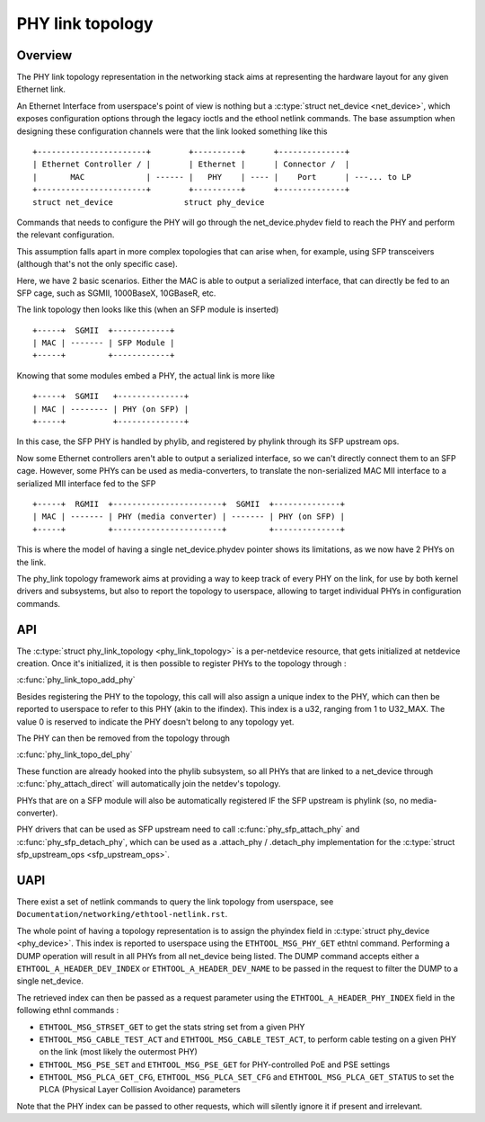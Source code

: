 .. SPDX-License-Identifier: GPL-2.0

=================
PHY link topology
=================

Overview
========

The PHY link topology representation in the networking stack aims at representing
the hardware layout for any given Ethernet link.

An Ethernet Interface from userspace's point of view is nothing but a
:c:type:`struct net_device <net_device>`, which exposes configuration options
through the legacy ioctls and the ethool netlink commands. The base assumption
when designing these configuration channels were that the link looked
something like this ::

  +-----------------------+        +----------+      +--------------+
  | Ethernet Controller / |        | Ethernet |      | Connector /  |
  |       MAC             | ------ |   PHY    | ---- |    Port      | ---... to LP
  +-----------------------+        +----------+      +--------------+
  struct net_device               struct phy_device

Commands that needs to configure the PHY will go through the net_device.phydev
field to reach the PHY and perform the relevant configuration.

This assumption falls apart in more complex topologies that can arise when,
for example, using SFP transceivers (although that's not the only specific case).

Here, we have 2 basic scenarios. Either the MAC is able to output a serialized
interface, that can directly be fed to an SFP cage, such as SGMII, 1000BaseX,
10GBaseR, etc.

The link topology then looks like this (when an SFP module is inserted) ::

  +-----+  SGMII  +------------+
  | MAC | ------- | SFP Module |
  +-----+         +------------+

Knowing that some modules embed a PHY, the actual link is more like ::

  +-----+  SGMII   +--------------+
  | MAC | -------- | PHY (on SFP) |
  +-----+          +--------------+

In this case, the SFP PHY is handled by phylib, and registered by phylink through
its SFP upstream ops.

Now some Ethernet controllers aren't able to output a serialized interface, so
we can't directly connect them to an SFP cage. However, some PHYs can be used
as media-converters, to translate the non-serialized MAC MII interface to a
serialized MII interface fed to the SFP ::

  +-----+  RGMII  +-----------------------+  SGMII  +--------------+
  | MAC | ------- | PHY (media converter) | ------- | PHY (on SFP) |
  +-----+         +-----------------------+         +--------------+

This is where the model of having a single net_device.phydev pointer shows its
limitations, as we now have 2 PHYs on the link.

The phy_link topology framework aims at providing a way to keep track of every
PHY on the link, for use by both kernel drivers and subsystems, but also to
report the topology to userspace, allowing to target individual PHYs in configuration
commands.

API
===

The :c:type:`struct phy_link_topology <phy_link_topology>` is a per-netdevice
resource, that gets initialized at netdevice creation. Once it's initialized,
it is then possible to register PHYs to the topology through :

:c:func:`phy_link_topo_add_phy`

Besides registering the PHY to the topology, this call will also assign a unique
index to the PHY, which can then be reported to userspace to refer to this PHY
(akin to the ifindex). This index is a u32, ranging from 1 to U32_MAX. The value
0 is reserved to indicate the PHY doesn't belong to any topology yet.

The PHY can then be removed from the topology through

:c:func:`phy_link_topo_del_phy`

These function are already hooked into the phylib subsystem, so all PHYs that
are linked to a net_device through :c:func:`phy_attach_direct` will automatically
join the netdev's topology.

PHYs that are on a SFP module will also be automatically registered IF the SFP
upstream is phylink (so, no media-converter).

PHY drivers that can be used as SFP upstream need to call :c:func:`phy_sfp_attach_phy`
and :c:func:`phy_sfp_detach_phy`, which can be used as a
.attach_phy / .detach_phy implementation for the
:c:type:`struct sfp_upstream_ops <sfp_upstream_ops>`.

UAPI
====

There exist a set of netlink commands to query the link topology from userspace,
see ``Documentation/networking/ethtool-netlink.rst``.

The whole point of having a topology representation is to assign the phyindex
field in :c:type:`struct phy_device <phy_device>`. This index is reported to
userspace using the ``ETHTOOL_MSG_PHY_GET`` ethtnl command. Performing a DUMP operation
will result in all PHYs from all net_device being listed. The DUMP command
accepts either a ``ETHTOOL_A_HEADER_DEV_INDEX`` or ``ETHTOOL_A_HEADER_DEV_NAME``
to be passed in the request to filter the DUMP to a single net_device.

The retrieved index can then be passed as a request parameter using the
``ETHTOOL_A_HEADER_PHY_INDEX`` field in the following ethnl commands :

* ``ETHTOOL_MSG_STRSET_GET`` to get the stats string set from a given PHY
* ``ETHTOOL_MSG_CABLE_TEST_ACT`` and ``ETHTOOL_MSG_CABLE_TEST_ACT``, to perform
  cable testing on a given PHY on the link (most likely the outermost PHY)
* ``ETHTOOL_MSG_PSE_SET`` and ``ETHTOOL_MSG_PSE_GET`` for PHY-controlled PoE and PSE settings
* ``ETHTOOL_MSG_PLCA_GET_CFG``, ``ETHTOOL_MSG_PLCA_SET_CFG`` and ``ETHTOOL_MSG_PLCA_GET_STATUS``
  to set the PLCA (Physical Layer Collision Avoidance) parameters

Note that the PHY index can be passed to other requests, which will silently
ignore it if present and irrelevant.
